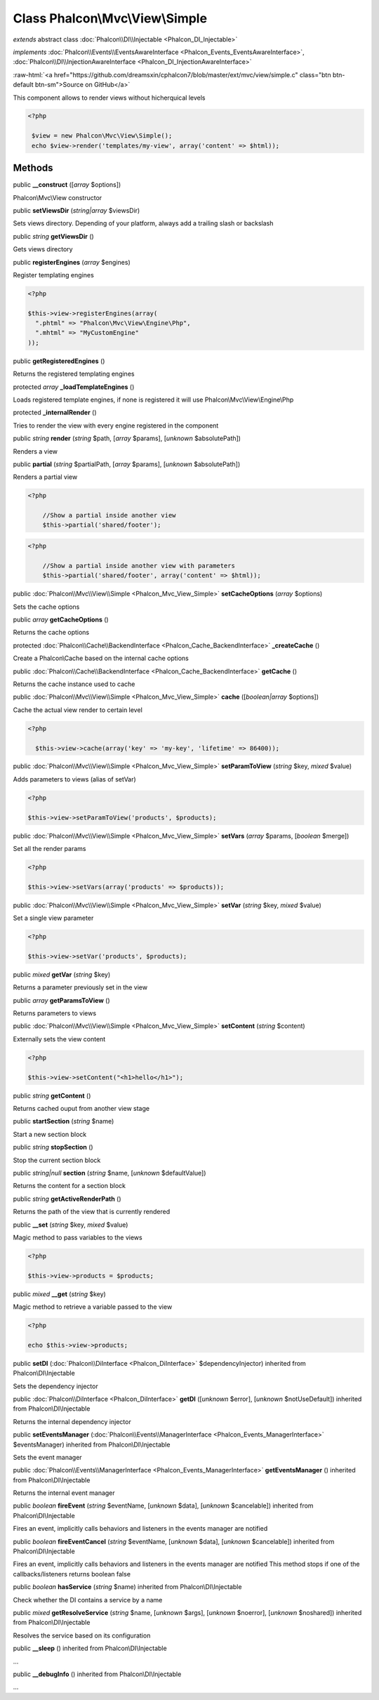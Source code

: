 Class **Phalcon\\Mvc\\View\\Simple**
====================================

*extends* abstract class :doc:`Phalcon\\DI\\Injectable <Phalcon_DI_Injectable>`

*implements* :doc:`Phalcon\\Events\\EventsAwareInterface <Phalcon_Events_EventsAwareInterface>`, :doc:`Phalcon\\DI\\InjectionAwareInterface <Phalcon_DI_InjectionAwareInterface>`

.. role:: raw-html(raw)
   :format: html

:raw-html:`<a href="https://github.com/dreamsxin/cphalcon7/blob/master/ext/mvc/view/simple.c" class="btn btn-default btn-sm">Source on GitHub</a>`

This component allows to render views without hicherquical levels  

.. code-block:: php

    <?php

     $view = new Phalcon\Mvc\View\Simple();
     echo $view->render('templates/my-view', array('content' => $html));



Methods
-------

public  **__construct** ([*array* $options])

Phalcon\\Mvc\\View constructor



public  **setViewsDir** (*string|array* $viewsDir)

Sets views directory. Depending of your platform, always add a trailing slash or backslash



public *string*  **getViewsDir** ()

Gets views directory



public  **registerEngines** (*array* $engines)

Register templating engines 

.. code-block:: php

    <?php

    $this->view->registerEngines(array(
      ".phtml" => "Phalcon\Mvc\View\Engine\Php",
      ".mhtml" => "MyCustomEngine"
    ));




public  **getRegisteredEngines** ()

Returns the registered templating engines



protected *array*  **_loadTemplateEngines** ()

Loads registered template engines, if none is registered it will use Phalcon\\Mvc\\View\\Engine\\Php



protected  **_internalRender** ()

Tries to render the view with every engine registered in the component



public *string*  **render** (*string* $path, [*array* $params], [*unknown* $absolutePath])

Renders a view



public  **partial** (*string* $partialPath, [*array* $params], [*unknown* $absolutePath])

Renders a partial view 

.. code-block:: php

    <?php

     	//Show a partial inside another view
     	$this->partial('shared/footer');

.. code-block:: php

    <?php

     	//Show a partial inside another view with parameters
     	$this->partial('shared/footer', array('content' => $html));




public :doc:`Phalcon\\Mvc\\View\\Simple <Phalcon_Mvc_View_Simple>`  **setCacheOptions** (*array* $options)

Sets the cache options



public *array*  **getCacheOptions** ()

Returns the cache options



protected :doc:`Phalcon\\Cache\\BackendInterface <Phalcon_Cache_BackendInterface>`  **_createCache** ()

Create a Phalcon\\Cache based on the internal cache options



public :doc:`Phalcon\\Cache\\BackendInterface <Phalcon_Cache_BackendInterface>`  **getCache** ()

Returns the cache instance used to cache



public :doc:`Phalcon\\Mvc\\View\\Simple <Phalcon_Mvc_View_Simple>`  **cache** ([*boolean|array* $options])

Cache the actual view render to certain level 

.. code-block:: php

    <?php

      $this->view->cache(array('key' => 'my-key', 'lifetime' => 86400));




public :doc:`Phalcon\\Mvc\\View\\Simple <Phalcon_Mvc_View_Simple>`  **setParamToView** (*string* $key, *mixed* $value)

Adds parameters to views (alias of setVar) 

.. code-block:: php

    <?php

    $this->view->setParamToView('products', $products);




public :doc:`Phalcon\\Mvc\\View\\Simple <Phalcon_Mvc_View_Simple>`  **setVars** (*array* $params, [*boolean* $merge])

Set all the render params 

.. code-block:: php

    <?php

    $this->view->setVars(array('products' => $products));




public :doc:`Phalcon\\Mvc\\View\\Simple <Phalcon_Mvc_View_Simple>`  **setVar** (*string* $key, *mixed* $value)

Set a single view parameter 

.. code-block:: php

    <?php

    $this->view->setVar('products', $products);




public *mixed*  **getVar** (*string* $key)

Returns a parameter previously set in the view



public *array*  **getParamsToView** ()

Returns parameters to views



public :doc:`Phalcon\\Mvc\\View\\Simple <Phalcon_Mvc_View_Simple>`  **setContent** (*string* $content)

Externally sets the view content 

.. code-block:: php

    <?php

    $this->view->setContent("<h1>hello</h1>");




public *string*  **getContent** ()

Returns cached ouput from another view stage



public  **startSection** (*string* $name)

Start a new section block



public *string*  **stopSection** ()

Stop the current section block



public *string|null*  **section** (*string* $name, [*unknown* $defaultValue])

Returns the content for a section block



public *string*  **getActiveRenderPath** ()

Returns the path of the view that is currently rendered



public  **__set** (*string* $key, *mixed* $value)

Magic method to pass variables to the views 

.. code-block:: php

    <?php

    $this->view->products = $products;




public *mixed*  **__get** (*string* $key)

Magic method to retrieve a variable passed to the view 

.. code-block:: php

    <?php

    echo $this->view->products;




public  **setDI** (:doc:`Phalcon\\DiInterface <Phalcon_DiInterface>` $dependencyInjector) inherited from Phalcon\\DI\\Injectable

Sets the dependency injector



public :doc:`Phalcon\\DiInterface <Phalcon_DiInterface>`  **getDI** ([*unknown* $error], [*unknown* $notUseDefault]) inherited from Phalcon\\DI\\Injectable

Returns the internal dependency injector



public  **setEventsManager** (:doc:`Phalcon\\Events\\ManagerInterface <Phalcon_Events_ManagerInterface>` $eventsManager) inherited from Phalcon\\DI\\Injectable

Sets the event manager



public :doc:`Phalcon\\Events\\ManagerInterface <Phalcon_Events_ManagerInterface>`  **getEventsManager** () inherited from Phalcon\\DI\\Injectable

Returns the internal event manager



public *boolean*  **fireEvent** (*string* $eventName, [*unknown* $data], [*unknown* $cancelable]) inherited from Phalcon\\DI\\Injectable

Fires an event, implicitly calls behaviors and listeners in the events manager are notified



public *boolean*  **fireEventCancel** (*string* $eventName, [*unknown* $data], [*unknown* $cancelable]) inherited from Phalcon\\DI\\Injectable

Fires an event, implicitly calls behaviors and listeners in the events manager are notified This method stops if one of the callbacks/listeners returns boolean false



public *boolean*  **hasService** (*string* $name) inherited from Phalcon\\DI\\Injectable

Check whether the DI contains a service by a name



public *mixed*  **getResolveService** (*string* $name, [*unknown* $args], [*unknown* $noerror], [*unknown* $noshared]) inherited from Phalcon\\DI\\Injectable

Resolves the service based on its configuration



public  **__sleep** () inherited from Phalcon\\DI\\Injectable

...


public  **__debugInfo** () inherited from Phalcon\\DI\\Injectable

...


